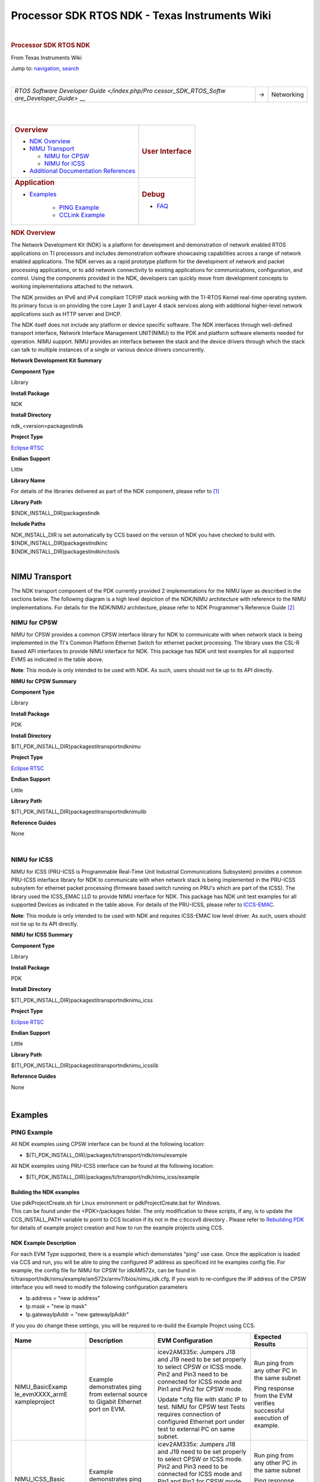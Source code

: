 ===============================================
Processor SDK RTOS NDK - Texas Instruments Wiki
===============================================

.. raw:: html

   <div id="mw-page-base" class="noprint">

.. raw:: html

   </div>

.. raw:: html

   <div id="mw-head-base" class="noprint">

.. raw:: html

   </div>

.. raw:: html

   <div id="content" class="mw-body" role="main">

.. raw:: html

   <div id="siteNotice">

.. raw:: html

   <div id="localNotice" lang="en" dir="ltr">

|

.. raw:: html

   </div>

.. raw:: html

   </div>

.. raw:: html

   <div class="mw-indicators">

.. raw:: html

   </div>

.. rubric:: Processor SDK RTOS NDK
   :name: firstHeading
   :class: firstHeading

.. raw:: html

   <div id="bodyContent" class="mw-body-content">

.. raw:: html

   <div id="siteSub">

From Texas Instruments Wiki

.. raw:: html

   </div>

.. raw:: html

   <div id="contentSub">

.. raw:: html

   </div>

.. raw:: html

   <div id="jump-to-nav" class="mw-jump">

Jump to: `navigation <#mw-head>`__, `search <#p-search>`__

.. raw:: html

   </div>

.. raw:: html

   <div id="mw-content-text" class="mw-content-ltr" lang="en" dir="ltr">

.. raw:: html

   <div class="hf-nsheader">

.. raw:: html

   </div>

.. raw:: html

   <div class="hf-header">

.. raw:: html

   </div>

|

+-----------------------+-----------------------+-----------------------+
| `RTOS Software        | →                     | Networking            |
| Developer             |                       |                       |
| Guide </index.php/Pro |                       |                       |
| cessor_SDK_RTOS_Softw |                       |                       |
| are_Developer_Guide>` |                       |                       |
| __                    |                       |                       |
+-----------------------+-----------------------+-----------------------+

|

|

+-------------------------------------------------+-----------------------------------+
| .. rubric:: **Overview**                        | .. rubric:: **User Interface**    |
|    :name: overview                              |    :name: user-interface          |
|                                                 |                                   |
| - `NDK Overview </index.php/Processor           |                                   |
|   _SDK_RTOS_NDK#NDK_Overview>`__                |                                   |
| - `NIMU Transport </index.php/Processo          |                                   |
|   r_SDK_RTOS_NDK#NIMU_Transport>`__             |                                   |
|                                                 |                                   |
|   - `NIMU for                                   |                                   |
|     CPSW </index.php/Processor_                 |                                   |
|     SDK_RTOS_NDK#NIMU_FOR_CPSW>`__              |                                   |
|                                                 |                                   |
|   - `NIMU for                                   |                                   |
|     ICSS </index.php/Processor_                 |                                   |
|     SDK_RTOS_NDK#NIMU_FOR_ICSS>`__              |                                   |
|                                                 |                                   |
| - `Additional Documentation                     |                                   |
|   References </index.php/Process                |                                   |
|   or_SDK_RTOS_NDK#Additional_Docume             |                                   |
|   ntation_References>`__                        |                                   |
|                                                 |                                   |
+-------------------------------------------------+-----------------------------------+
| .. rubric:: **Application**                     | .. rubric:: **Debug**             |
|    :name: application                           |    :name: debug                   |
|                                                 |                                   |
| - `Examples </index.php/Processo                | - `FAQ </index.php/Processor_SDK  |
|   r_SDK_RTOS_NDK#Examples>`__                   |   _RTOS_NDK#FAQ>`__               |
|                                                 |                                   |
|    - `PING Example </index.php/Process          |                                   |
|      or_SDK_RTOS_NDK#PING_Example>`__           |                                   |
|                                                 |                                   |
|    - `CCLink Example </index.php/Process        |                                   |
|      or_SDK_RTOS_NDK#CCLink_Example>`_          |                                   |
|                                                 |                                   |
+-------------------------------------------------+-----------------------------------+

.. rubric:: NDK Overview
   :name: ndk-overview

The Network Development Kit (NDK) is a platform for development and
demonstration of network enabled RTOS applications on TI processors and
includes demonstration software showcasing capabilities across a range
of network enabled applications. The NDK serves as a rapid prototype
platform for the development of network and packet processing
applications, or to add network connectivity to existing applications
for communications, configuration, and control. Using the components
provided in the NDK, developers can quickly move from development
concepts to working implementations attached to the network.

The NDK provides an IPv6 and IPv4 compliant TCP/IP stack working with
the TI-RTOS Kernel real-time operating system. Its primary focus is on
providing the core Layer 3 and Layer 4 stack services along with
additional higher-level network applications such as HTTP server and
DHCP.

| The NDK itself does not include any platform or device specific
  software. The NDK interfaces through well-defined transport interface,
  Network Interface Management UNIT(NIMU) to the PDK and platform
  software elements needed for operation. NIMU support. NIMU provides an
  interface between the stack and the device drivers through which the
  stack can talk to multiple instances of a single or various device
  drivers concurrently.

**Network Development Kit Summary**

.. raw:: html

   </div>

.. raw:: html

   </div>

.. raw:: html

   </div>

**Component Type**

Library

**Install Package**

NDK

**Install Directory**

ndk_<version>\packages\ti\ndk

**Project Type**

`Eclipse RTSC <http://www.eclipse.org/rtsc/>`__

**Endian Support**

Little

**Library Name**

For details of the libraries delivered as part of the NDK component,
please refer to `[1] <http://www-s.ti.com/sc/techlit/spru523.pdf>`__

**Library Path**

$(NDK_INSTALL_DIR)\packages\ti\ndk

**Include Paths**

| NDK_INSTALL_DIR is set automatically by CCS based on the version of
  NDK you have checked to build with.

| ${NDK_INSTALL_DIR}\packages\ti\ndk\inc
| ${NDK_INSTALL_DIR}\packages\ti\ndk\inc\tools

|

NIMU Transport
==============

| The NDK transport component of the PDK currently provided 2
  implementations for the NIMU layer as described in the sections below.
  The following diagram is a high level depiction of the NDK/NIMU
  architecture with reference to the NIMU implementations. For details
  for the NDK/NIMU architecture, please refer to NDK Programmer's
  Reference Guide `[2] <http://www-s.ti.com/sc/techlit/spru524.pdf>`__
| |NDK ARCH.png|

NIMU for CPSW
-------------

NIMU for CPSW provides a common CPSW interface library for NDK to
communicate with when network stack is being implemented in the TI's
Common Platform Ethernet Switch for ethernet packet processing. The
library uses the CSL-R based API interfaces to provide NIMU interface
for NDK. This package has NDK unit test examples for all supported EVMS
as indicated in the table above.

| **Note**: This module is only intended to be used with NDK. As such,
  users should not tie up to its API directly.

**NIMU for CPSW Summary**

**Component Type**

Library

**Install Package**

PDK

**Install Directory**

$(TI_PDK_INSTALL_DIR)\packages\ti\transport\ndk\nimu

**Project Type**

`Eclipse RTSC <http://www.eclipse.org/rtsc/>`__

**Endian Support**

Little

**Library Path**

$(TI_PDK_INSTALL_DIR)\packages\ti\transport\ndk\nimu\lib

**Reference Guides**

None

|

NIMU for ICSS
-------------

NIMU for ICSS (PRU-ICSS is Programmable Real-Time Unit Industrial
Communications Subsystem) provides a common PRU-ICSS interface library
for NDK to communicate with when network stack is being implemented in
the PRU-ICSS subsytem for ethernet packet processing (firmware based
switch running on PRU's which are part of the ICSS). The library used
the ICSS_EMAC LLD to provide NIMU interface for NDK. This package has
NDK unit test examples for all supported Devices as indicated in the
table above. For details of the PRU-ICSS, please refer to
`ICCS-EMAC <http://processors.wiki.ti.com/index.php/Processor_SDK_RTOS_ICSS-EMAC>`__.

| **Note**: This module is only intended to be used with NDK and
  requires ICSS-EMAC low level driver. As such, users should not tie up
  to its API directly.

**NIMU for ICSS Summary**

**Component Type**

Library

**Install Package**

PDK

**Install Directory**

$(TI_PDK_INSTALL_DIR)\packages\ti\transport\ndk\nimu_icss

**Project Type**

`Eclipse RTSC <http://www.eclipse.org/rtsc/>`__

**Endian Support**

Little

**Library Path**

$(TI_PDK_INSTALL_DIR)\packages\ti\transport\ndk\nimu_icss\lib

**Reference Guides**

None

|

Examples
========

PING Example
------------

All NDK examples using CPSW interface can be found at the following
location:

-  $(TI_PDK_INSTALL_DIR)/packages/ti/transport/ndk/nimu/example

All NDK examples using PRU-ICSS interface can be found at the following
location:

-  $(TI_PDK_INSTALL_DIR)/packages/ti/transport/ndk/nimu_icss/example

Building the NDK examples
~~~~~~~~~~~~~~~~~~~~~~~~~

| Use pdkProjectCreate.sh for Linux environment or pdkProjectCreate.bat
  for Windows.
| This can be found under the <PDK>/packages folder. The only
  modification to these scripts, if any, is to update the
  CCS_INSTALL_PATH variable to point to CCS location if its not in the
  c:\ti\ccsv6 directory . Please refer to `Rebuilding
  PDK <http://processors.wiki.ti.com/index.php/Rebuilding_The_PDK>`__ for details of example project
  creation and how to run the example projects using CCS.

NDK Example Description
~~~~~~~~~~~~~~~~~~~~~~~

For each EVM Type supported, there is a example which demonstates "ping"
use case. Once the application is loaded via CCS and run, you will be
able to ping the configured IP address as specificed int he examples
config file. For example, the config file for NIMU for CPSW for
idkAM572x, can be found in
ti/transport/ndk/nimu/example/am572x/armv7/bios/nimu_idk.cfg. If you
wish to re-configure the IP address of the CPSW interface you will need
to modify the following configuration parameters

-  Ip.address = "new ip address"
-  Ip.mask = "new ip mask"
-  Ip.gatewayIpAddr = "new gatewayIpAddr"

| If you you do change these settings, you will be required to re-build
  the Example Project using CCS.

+-----------------+-----------------+-----------------+-----------------+
| Name            | Description     | EVM             | Expected        |
|                 |                 | Configuration   | Results         |
+=================+=================+=================+=================+
| NIMU_BasicExamp | | Example       | | icev2AM335x:  | | Run ping from |
| le_evmXXXX_armE |   demonstrates  |   Jumpers J18   |   any other PC  |
| xampleproject   |   ping from     |   and J19 need  |   in the same   |
|                 |   external      |   to be set     |   subnet        |
|                 |   source to     |   properly to   |                 |
|                 |   Gigabit       |   select CPSW   | Ping response   |
|                 |   Ethernet port |   or ICSS mode. | from the EVM    |
|                 |   on EVM.       |                 | verifies        |
|                 |                 | | Pin2 and Pin3 | successful      |
|                 |                 |   need to be    | execution of    |
|                 |                 |   connected for | example.        |
|                 |                 |   ICSS mode and |                 |
|                 |                 |   Pin1 and Pin2 |                 |
|                 |                 |   for CPSW      |                 |
|                 |                 |   mode.         |                 |
|                 |                 |                 |                 |
|                 |                 | Update \*.cfg   |                 |
|                 |                 | file with       |                 |
|                 |                 | static IP to    |                 |
|                 |                 | test. NIMU for  |                 |
|                 |                 | CPSW test Tests |                 |
|                 |                 | requires        |                 |
|                 |                 | connection of   |                 |
|                 |                 | configured      |                 |
|                 |                 | Ethernet port   |                 |
|                 |                 | under test to   |                 |
|                 |                 | external PC on  |                 |
|                 |                 | same subnet.    |                 |
+-----------------+-----------------+-----------------+-----------------+
| NIMU_ICSS_Basic | | Example       | | icev2AM335x:  | Run ping from   |
| Example_evmXXXX |   demonstrates  |   Jumpers J18   | any other PC in |
| _armExampleproj |   ping from     |   and J19 need  | the same subnet |
| ect             |   external      |   to be set     |                 |
|                 |   source to     |   properly to   | Ping response   |
|                 |   PRU-ICSS      |   select CPSW   | from the EVM    |
|                 |   Ethernet port |   or ICSS mode. | verifies        |
|                 |   on EVM.       |                 | successful      |
|                 |                 | | Pin2 and Pin3 | execution of    |
|                 |                 |   need to be    | example.        |
|                 |                 |   connected for |                 |
|                 |                 |   ICSS mode and |                 |
|                 |                 |   Pin1 and Pin2 |                 |
|                 |                 |   for CPSW      |                 |
|                 |                 |   mode.         |                 |
|                 |                 |                 |                 |
|                 |                 | Update \*.cfg   |                 |
|                 |                 | file with       |                 |
|                 |                 | static IP to    |                 |
|                 |                 | test. NIMU for  |                 |
|                 |                 | CPSW test Tests |                 |
|                 |                 | requires        |                 |
|                 |                 | connection of   |                 |
|                 |                 | configured      |                 |
|                 |                 | PRU-ICSS        |                 |
|                 |                 | Ethernet port   |                 |
|                 |                 | under test to   |                 |
|                 |                 | external PC on  |                 |
|                 |                 | same subnet.    |                 |
+-----------------+-----------------+-----------------+-----------------+

|

Running NDK example on ARM core of Keystone II devices
~~~~~~~~~~~~~~~~~~~~~~~~~~~~~~~~~~~~~~~~~~~~~~~~~~~~~~

Before running the NDK example on ARM core of Keystone II
devices(K2H/L/E/G), the following steps need to be performed.

-  Increase the NS_BootTask stack from 2048 to 4096 in netctrl.c:

::

    TaskCreate( NS_BootTask, "ConfigBoot", OS_TASKPRINORM, 4096,(UINT32)hCfg, 0, 0 );

-  Rebuild the NDK
-  Rebuild NIMU driver

|

CCLink Example
--------------

Refer
`Processor_SDK_RTOS_CCLINK <http://processors.wiki.ti.com/index.php/Processor_SDK_RTOS_CCLINK>`__ for
details on steps for running cclink controller and device examples on NDK.

FAQ
---

How to check which versions of NIMU driver is for my SOC?
~~~~~~~~~~~~~~~~~~~~~~~~~~~~~~~~~~~~~~~~~~~~~~~~~~~~~~~~~

There are several versions of NIMU driver for different SOCs. Please
check packages\ti\transport\ndk\nimu\build\makefile.mk

-  V0: C6657
-  V1: C6678
-  V2: K2H, K2K
-  V3: K2L, K2E
-  V4: AM572x, AM571x, AM437x, AM335x
-  V5: K2G

Is there any multicast streams limitation using the NDK?
~~~~~~~~~~~~~~~~~~~~~~~~~~~~~~~~~~~~~~~~~~~~~~~~~~~~~~~~

In the NDK, the limit is defined by a macro at ti/ndk/stack/igmp/igmp.c:
#define IGMP_MAX_GROUP 32 It is then used to create an array of IGMP
records: static IGMP_REC igmp[IGMP_MAX_GROUP]; The IGMP_MAX_GROUP value
can be increased, then rebuild the NDK stack.

Additional Documentation References
===================================

+-----------------------------------+-----------------------------------+
| **Document**                      | **Location**                      |
+-----------------------------------+-----------------------------------+
| NDK Programmer's Reference Guide  | http://www-s.ti.com/sc/techlit/sp |
|                                   | ru524.pdf                         |
+-----------------------------------+-----------------------------------+
| NDK User's Guide                  | http://www-s.ti.com/sc/techlit/sp |
|                                   | ru523.pdf                         |
+-----------------------------------+-----------------------------------+
| Network Developers Kit FAQ        | http://processors.wiki.ti.com/ind |
|                                   | ex.php/Network_Developers_Kit_FAQ |
+-----------------------------------+-----------------------------------+
| NDK Support Package Ethernet      | http://www-s.ti.com/sc/techlit/sp |
| Driver Design Guide               | rufp2.pdf                         |
+-----------------------------------+-----------------------------------+
| Rebuilding_the_NDK_Core           | http://processors.wiki.ti.com/ind |
| Rebuilding NDK Core               | ex.php/Rebuilding_the_NDK_Core    |
+-----------------------------------+-----------------------------------+

.. raw:: html

   <div class="hf-footer">

.. raw:: html

   </div>

.. raw:: html

   <div class="hf-nsfooter">

.. list-table::

   * - |E2e.jpg|

     - For technical support please post your questions at http://e2e.ti.com.
       Please post only comments about the article **Processor SDK RTOS NDK**
       here.

|Hyperlink blue.png|

.. raw:: html

   </div>

**Links**

.. list-table::

   * - `Amplifiers & Linear
       <http://www.ti.com/lsds/ti/analog/amplifier_and_linear.page>`_

     -

        - `Audio <http://www.ti.com/lsds/ti/analog/audio/audio_overview.page>`_

        - `Broadband RF/IF & Digital Radio
          <http://www.ti.com/lsds/ti/analog/rfif.page>`_

        - `Clocks & Timers
          <http://www.ti.com/lsds/ti/analog/clocksandtimers/clocks_and_timers.page>`_

        - `Data Converters
          <http://www.ti.com/lsds/ti/analog/dataconverters/data_converter.page>`_

   * - `DLP & MEMS <http://www.ti.com/lsds/ti/analog/mems/mems.page>`_

     -

        - `High-Reliability
          <http://www.ti.com/lsds/ti/analog/high_reliability.page>`__

        - `Interface <http://www.ti.com/lsds/ti/analog/interface/interface.page>`__

        - `Logic <http://www.ti.com/lsds/ti/logic/home_overview.page>`__

        - `Power Management
          <http://www.ti.com/lsds/ti/analog/powermanagement/power_portal.page>`__

   * - `Processors <http://www.ti.com/lsds/ti/dsp/embedded_processor.page>`__

     -

        - `ARM Processors <http://www.ti.com/lsds/ti/dsp/arm.page>`__

        - `Digital Signal Processors (DSP)
          <http://www.ti.com/lsds/ti/dsp/home.page>`__

        - `Microcontrollers (MCU)
          <http://www.ti.com/lsds/ti/microcontroller/home.page>`__

        - `OMAP Applications Processors
          <http://www.ti.com/lsds/ti/omap-applications-processors/the-omap-experience.page>`__

   * - `Switches & Multiplexers
       <http://www.ti.com/lsds/ti/analog/switches_and_multiplexers.page>`__

     -

        - `Temperature Sensors & Control ICs
          <http://www.ti.com/lsds/ti/analog/temperature_sensor.page>`__

        - `Wireless Connectivity
          <http://focus.ti.com/wireless/docs/wirelessoverview.tsp?familyId=2003&sectionId=646&tabId=2735>`__


.. raw:: html

   <div id="tiPrivacy">

.. raw:: html

   </div>

.. raw:: html

   <div class="printfooter">

Retrieved from
"http://processors.wiki.ti.com/index.php?title=Processor_SDK_RTOS_NDK&oldid=232568"

.. raw:: html

   </div>

.. raw:: html

   <div id="catlinks" class="catlinks">

.. raw:: html

   <div id="mw-normal-catlinks" class="mw-normal-catlinks">

`Category <http://processors.wiki.ti.com/index.php/Special:Categories>`__:

-  `PROCESSOR-SDK <http://processors.wiki.ti.com/index.php/Category:PROCESSOR-SDK>`__

.. raw:: html

   </div>

.. raw:: html

   </div>

.. raw:: html

   <div class="visualClear">

.. raw:: html

   </div>

.. raw:: html

   <div id="mw-navigation">

.. rubric:: Navigation menu
   :name: navigation-menu

.. raw:: html

   <div id="mw-head">

.. raw:: html

   <div id="p-personal" role="navigation"
   aria-labelledby="p-personal-label">

.. rubric:: Personal tools
   :name: p-personal-label

-  `Log in
  <http://processors.wiki.ti.com/index.php?title=Special:UserLogin&returnto=Processor+SDK+RTOS+NDK>`__

-  `Request account
  <http://processors.wiki.ti.com/index.php/Special:RequestAccount>`__

.. raw:: html

   </div>

.. raw:: html

   <div id="left-navigation">

.. raw:: html

   <div id="p-namespaces" class="vectorTabs" role="navigation"
   aria-labelledby="p-namespaces-label">

.. rubric:: Namespaces
   :name: p-namespaces-label

-  `Page <http://processors.wiki.ti.com/index.php/Processor_SDK_RTOS_NDK>`__

-  `Discussion
  <http://processors.wiki.ti.com/index.php?title=Talk:Processor_SDK_RTOS_NDK&action=edit&redlink=1>`__

.. raw:: html

   </div>

.. raw:: html

   <div id="p-variants" class="vectorMenu emptyPortlet"
   role="navigation" aria-labelledby="p-variants-label">

.. rubric:: Variants\ ` <#>`__
   :name: p-variants-label

.. raw:: html

   <div class="menu">

.. raw:: html

   </div>

.. raw:: html

   </div>

.. raw:: html

   </div>

.. raw:: html

   <div id="right-navigation">

.. raw:: html

   <div id="p-views" class="vectorTabs" role="navigation"
   aria-labelledby="p-views-label">

.. rubric:: Views
   :name: p-views-label

- `Read <http://processors.wiki.ti.com/index.php/Processor_SDK_RTOS_NDK>`__

- `View source
  <http://processors.wiki.ti.com/index.php?title=Processor_SDK_RTOS_NDK&action=edit>`__

- `View history
  <http://processors.wiki.ti.com/index.php?title=Processor_SDK_RTOS_NDK&action=history>`__

.. raw:: html

   </div>

.. raw:: html

   <div id="p-cactions" class="vectorMenu emptyPortlet"
   role="navigation" aria-labelledby="p-cactions-label">

.. rubric:: More\ ` <#>`__
   :name: p-cactions-label

.. raw:: html

   <div class="menu">

.. raw:: html

   </div>

.. raw:: html

   </div>

.. raw:: html

   <div id="p-search" role="search">

.. rubric:: Search
   :name: search

.. raw:: html

   <div id="simpleSearch">

.. raw:: html

   </div>

.. raw:: html

   </div>

.. raw:: html

   </div>

.. raw:: html

   </div>

.. raw:: html

   <div id="mw-panel">

.. raw:: html

   <div id="p-logo" role="banner">

`<http://processors.wiki.ti.com/index.php/Main_Page>`__

.. raw:: html

   </div>

.. raw:: html

   <div id="p-navigation" class="portal" role="navigation"
   aria-labelledby="p-navigation-label">

.. rubric:: Navigation
   :name: p-navigation-label

.. raw:: html

   <div class="body">

- `Main Page <http://processors.wiki.ti.com/index.php/Main_Page>`__

- `All pages <http://processors.wiki.ti.com/index.php/Special:AllPages>`__

- `All categories http://processors.wiki.ti.com/index.php/Special:Categories>`__

- `Recent changes
  http://processors.wiki.ti.com/index.php/Special:RecentChanges>`__

- `Random page <http://processors.wiki.ti.com/index.php/Special:Random>`__

- `Help <https://www.mediawiki.org/wiki/Special:MyLanguage/Help:Contents>`__

.. raw:: html

   </div>

.. raw:: html

   </div>

.. raw:: html

   <div id="p-coll-print_export" class="portal" role="navigation"
   aria-labelledby="p-coll-print_export-label">

.. rubric:: Print/export
   :name: p-coll-print_export-label

.. raw:: html

   <div class="body">

- `Create a book
  <http://processors.wiki.ti.com/index.php?title=Special:Book&bookcmd=book_creator&referer=Processor+SDK+RTOS+NDK>`__

- `Download as PDF
  <http://processors.wiki.ti.com/index.php?title=Special:Book&bookcmd=render_article&arttitle=Processor+SDK+RTOS+NDK&oldid=232568&writer=rl>`__

- `Printable version
  <http://processors.wiki.ti.com/index.php?title=Processor_SDK_RTOS_NDK&printable=yes>`__

.. raw:: html

   </div>

.. raw:: html

   </div>

.. raw:: html

   <div id="p-tb" class="portal" role="navigation"
   aria-labelledby="p-tb-label">

.. rubric:: Toolbox
   :name: p-tb-label

.. raw:: html

   <div class="body">

- `What links here
  <http://processors.wiki.ti.com/index.php/Special:WhatLinksHere/Processor_SDK_RTOS_NDK>`__

- `Related changes
  <http://processors.wiki.ti.com/index.php/Special:RecentChangesLinked/Processor_SDK_RTOS_NDK>`__

- `Special pages
  <http://processors.wiki.ti.com/index.php/Special:SpecialPages>`__

- `Permanent link
  <http://processors.wiki.ti.com/index.php?title=Processor_SDK_RTOS_NDK&oldid=232568>`__

- `Page information
  <http://processors.wiki.ti.com/index.php?title=Processor_SDK_RTOS_NDK&action=info>`__

.. raw:: html

   </div>

.. raw:: html

   </div>

.. raw:: html

   </div>

.. raw:: html

   </div>

.. raw:: html

   <div id="footer" role="contentinfo">

- This page was last modified on 27 December 2017, at 15:28.

- This page has been accessed 6,887 times.

- Content is available under `Creative Commons Attribution-ShareAlike
  <http://creativecommons.org/licenses/by-sa/3.0/>`__ unless otherwise noted.

- `Privacy policy
  <http://processors.wiki.ti.com/index.php/Project:Privacy_policy>`__

- `About Texas Instruments Wiki
  <http://processors.wiki.ti.com/index.php/Project:About>`__

- `Disclaimers
  <http://processors.wiki.ti.com/index.php/Project:General_disclaimer>`__

- `Terms of Use
  <http://processors.wiki.ti.com/index.php/Project:Terms_of_Service>`__

- |Creative Commons Attribution-ShareAlike|

- |Powered by MediaWiki|

.. raw:: html

   <div style="clear:both">

.. raw:: html

   </div>

.. raw:: html

   </div>

.. |NDK ARCH.png| image:: /images/0/0a/NDK_ARCH.png
   :width: 561px
   :height: 504px
   :target: /index.php/File:NDK_ARCH.png

.. |E2e.jpg| image:: /images/8/82/E2e.jpg
   :width: 305px
   :height: 63px
   :target: /index.php/File:E2e.jpg

.. |Hyperlink blue.png| image:: /images/9/9f/Hyperlink_blue.png
   :width: 96px
   :height: 96px
   :target: /index.php/File:Hyperlink_blue.png

.. |Creative Commons Attribution-ShareAlike| image:: /resources/assets/licenses/cc-by-sa.png
   :width: 88px
   :height: 31px
   :target: http://creativecommons.org/licenses/by-sa/3.0/

.. |Powered by MediaWiki| image:: /resources/assets/poweredby_mediawiki_88x31.png
   :width: 88px
   :height: 31px
   :target: //www.mediawiki.org/
